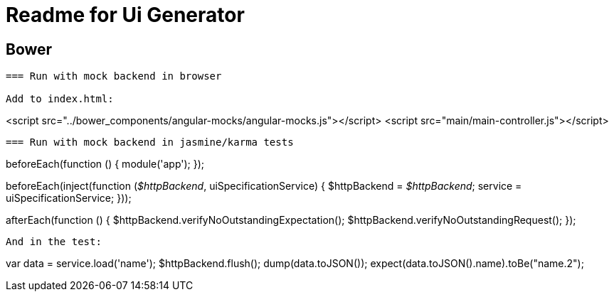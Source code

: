 = Readme for Ui Generator

== Bower
``` bower install --save <module-name>```

=== Run with mock backend in browser

Add to index.html:

```
<script src="../bower_components/angular-mocks/angular-mocks.js"></script>
<script src="main/main-controller.js"></script>
```

=== Run with mock backend in jasmine/karma tests

```
beforeEach(function () {
    module('app');
});

beforeEach(inject(function (_$httpBackend_, uiSpecificationService) {
    $httpBackend = _$httpBackend_;
    service = uiSpecificationService;
}));

afterEach(function () {
    $httpBackend.verifyNoOutstandingExpectation();
    $httpBackend.verifyNoOutstandingRequest();
});
```

And in the test:

```
var data = service.load('name');
$httpBackend.flush();
dump(data.toJSON());
expect(data.toJSON().name).toBe("name.2");
```